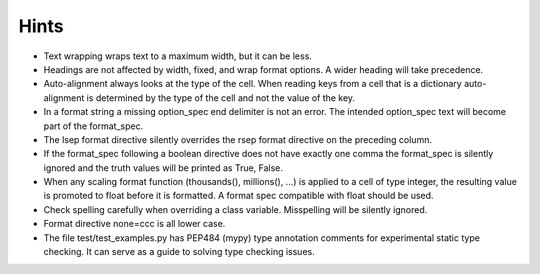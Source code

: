 Hints
=====

- Text wrapping wraps text to a maximum width, but it can be less.
- Headings are not affected by width, fixed, and wrap format options.
  A wider heading will take precedence.
- Auto-alignment always looks at the type of the cell.
  When reading keys from a cell that is a dictionary
  auto-alignment is determined by the type of the cell and not the
  value of the key.
- In a format string a missing option_spec end delimiter is not an error.
  The intended option_spec text will become part of the format_spec.
- The lsep format directive silently overrides the rsep format directive
  on the preceding column.
- If the format_spec following a boolean directive does not have exactly
  one comma the format_spec is silently ignored and the truth values will
  be printed as True, False.
- When any scaling format function (thousands(), millions(), ...) is applied
  to a cell of type integer, the resulting value is promoted to float before
  it is formatted.  A format spec compatible with float should be used.
- Check spelling carefully when overriding a class variable.  Misspelling
  will be silently ignored.
- Format directive none=ccc is all lower case.
- The file test/test_examples.py has PEP484 (mypy) type annotation comments
  for experimental static type checking.  It can serve as a guide to solving
  type checking issues.
